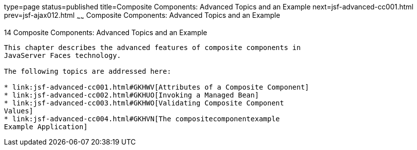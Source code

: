 type=page
status=published
title=Composite Components: Advanced Topics and an Example
next=jsf-advanced-cc001.html
prev=jsf-ajax012.html
~~~~~~
Composite Components: Advanced Topics and an Example
====================================================

[[GKHXA]]

[[composite-components-advanced-topics-and-an-example]]
14 Composite Components: Advanced Topics and an Example
-------------------------------------------------------


This chapter describes the advanced features of composite components in
JavaServer Faces technology.

The following topics are addressed here:

* link:jsf-advanced-cc001.html#GKHWV[Attributes of a Composite Component]
* link:jsf-advanced-cc002.html#GKHUO[Invoking a Managed Bean]
* link:jsf-advanced-cc003.html#GKHWO[Validating Composite Component
Values]
* link:jsf-advanced-cc004.html#GKHVN[The compositecomponentexample
Example Application]


